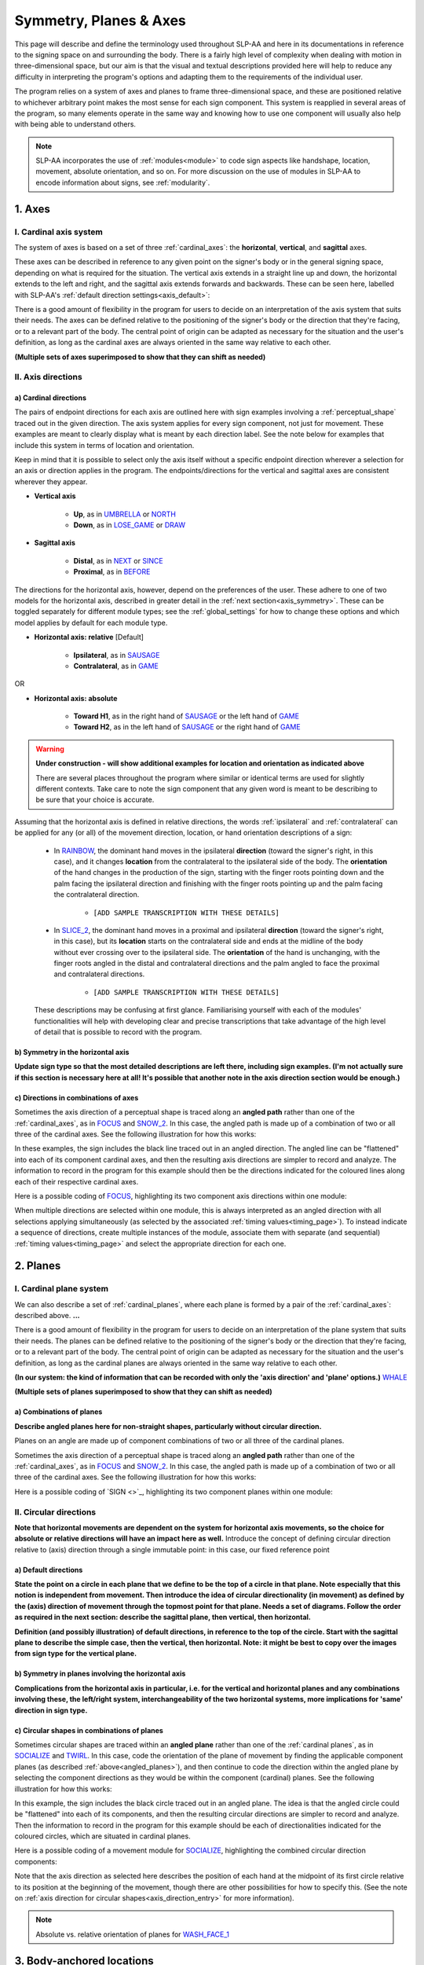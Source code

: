.. todo::
    update to reflect that absolute/relative is now specific to the module type!
    copy sign examples for plane/circular directionality
    replace current placeholders with diagrams
        - summary image
        - top of a circle/circular directions
        - multiple sets of axes superimposed on one image
        - multiple sets of planes superimposed on one image
    add references
        - Johnson & Liddell
        - (potentially) Battison
        - Canadian ASL dictionary?
    update FOCUS to show expanded trees

.. comment:: 
    The documentations guidelines outline the information to be represented on this page as a general explanation of body geography, symmetry, planes, axes, the 'top' of a circle in each plane, anatomical position, and ipsi-contra definitions.
    
.. comment::
    From sign type: "Everything is mirrored / in phase" should be selected if location, handshape, and orientation are all mirrored / in phase (synchronized). Signs are considered to be mirrored / in phase when both hands have the same specification at the same time; signs are considered to be not mirrored / out of phase when the hands have opposite specifications at the same time; see :ref:`signing_space_page` for more information.

.. _signing_space_page:

***********************
Symmetry, Planes & Axes
***********************

This page will describe and define the terminology used throughout SLP-AA and here in its documentations in reference to the signing space on and surrounding the body. There is a fairly high level of complexity when dealing with motion in three-dimensional space, but our aim is that the visual and textual descriptions provided here will help to reduce any difficulty in interpreting the program's options and adapting them to the requirements of the individual user. 

The program relies on a system of axes and planes to frame three-dimensional space, and these are positioned relative to whichever arbitrary point makes the most sense for each sign component. This system is reapplied in several areas of the program, so many elements operate in the same way and knowing how to use one component will usually also help with being able to understand others.

.. note::
    SLP-AA incorporates the use of :ref:`modules<module>` to code sign aspects like handshape, location, movement, absolute orientation, and so on. For more discussion on the use of modules in SLP-AA to encode information about signs, see :ref:`modularity`.

.. _axes_entry:

1. Axes
````````

.. _axes_section:

I. Cardinal axis system
=======================

The system of axes is based on a set of three :ref:`cardinal_axes`: the **horizontal**, **vertical**, and **sagittal** axes. 

These axes can be described in reference to any given point on the signer's body or in the general signing space, depending on what is required for the situation. The vertical axis extends in a straight line up and down, the horizontal extends to the left and right, and the sagittal axis extends forwards and backwards. These can be seen here, labelled with SLP-AA's :ref:`default direction settings<axis_default>`:

.. image:: images/shared_axes.png
    :width: 750
    :align: left

There is a good amount of flexibility in the program for users to decide on an interpretation of the axis system that suits their needs. The axes can be defined relative to the positioning of the signer's body or the direction that they're facing, or to a relevant part of the body. The central point of origin can be adapted as necessary for the situation and the user's definition, as long as the cardinal axes are always oriented in the same way relative to each other.

.. image:: images/placeholder.png
    :width: 750
    :align: left

**(Multiple sets of axes superimposed to show that they can shift as needed)**

.. comment:
    (Description from before, potentially useful but less relevant with the sets of axes thing) It is also possible to select other directions in the program, rather than choosing strictly from the set of cardinal axes. Multiple selections within one module can be combined together to result in angled axes, as will be explained below in :ref:`directions in combinations of axes<angled_axes>`.

.. _axis_directions:

II. Axis directions
===================

.. _axis_default:

a) Cardinal directions
~~~~~~~~~~~~~~~~~~~~~~

The pairs of endpoint directions for each axis are outlined here with sign examples involving a :ref:`perceptual_shape` traced out in the given direction. The axis system applies for every sign component, not just for movement. These examples are meant to clearly display what is meant by each direction label. See the note below for examples that include this system in terms of location and orientation. 

Keep in mind that it is possible to select only the axis itself without a specific endpoint direction wherever a selection for an axis or direction applies in the program. The endpoints/directions for the vertical and sagittal axes are consistent wherever they appear. 

* **Vertical axis**

    * **Up**, as in `UMBRELLA <https://asl-lex.org/visualization/?sign=umbrella>`_ or `NORTH <https://asl-lex.org/visualization/?sign=north>`_
    * **Down**, as in `LOSE_GAME <https://asl-lex.org/visualization/?sign=lose_game>`_ or `DRAW <https://asl-lex.org/visualization/?sign=draw>`_

* **Sagittal axis**

    * **Distal**, as in `NEXT <https://asl-lex.org/visualization/?sign=next>`_ or `SINCE <https://asl-lex.org/visualization/?sign=since>`_
    * **Proximal**, as in `BEFORE <https://asl-lex.org/visualization/?sign=before>`_ 
    
The directions for the horizontal axis, however, depend on the preferences of the user. These adhere to one of two models for the horizontal axis, described in greater detail in the :ref:`next section<axis_symmetry>`. These can be toggled separately for different module types; see the :ref:`global_settings` for how to change these options and which model applies by default for each module type.
    
* **Horizontal axis: relative** [Default]

    * **Ipsilateral**, as in `SAUSAGE <https://asl-lex.org/visualization/?sign=sausage>`_
    * **Contralateral**, as in `GAME <https://asl-lex.org/visualization/?sign=game>`_ 

OR

* **Horizontal axis: absolute**
    
    * **Toward H1**, as in the right hand of `SAUSAGE <https://asl-lex.org/visualization/?sign=sausage>`_ or the left hand of `GAME <https://asl-lex.org/visualization/?sign=game>`_
    * **Toward H2**, as in the left hand of `SAUSAGE <https://asl-lex.org/visualization/?sign=sausage>`_ or the right hand of `GAME <https://asl-lex.org/visualization/?sign=game>`_

.. warning::
    **Under construction - will show additional examples for location and orientation as indicated above**
    
    There are several places throughout the program where similar or identical terms are used for slightly different contexts. Take care to note the sign component that any given word is meant to be describing to be sure that your choice is accurate.
    
Assuming that the horizontal axis is defined in relative directions, the words :ref:`ipsilateral` and :ref:`contralateral` can be applied for any (or all) of the movement direction, location, or hand orientation descriptions of a sign:
    
    * In `RAINBOW <https://asl-lex.org/visualization/?sign=rainbow>`_, the dominant hand moves in the ipsilateral **direction** (toward the signer's right, in this case), and it changes **location** from the contralateral to the ipsilateral side of the body. The **orientation** of the hand changes in the production of the sign, starting with the finger roots pointing down and the palm facing the ipsilateral direction and finishing with the finger roots pointing up and the palm facing the contralateral direction.
    
        * ``[ADD SAMPLE TRANSCRIPTION WITH THESE DETAILS]``
    
    * In `SLICE_2 <https://asl-lex.org/visualization/?sign=slice_2>`_, the dominant hand moves in a proximal and ipsilateral **direction** (toward the signer's right, in this case), but its **location** starts on the contralateral side and ends at the midline of the body without ever crossing over to the ipsilateral side. The **orientation** of the hand is unchanging, with the finger roots angled in the distal and contralateral directions and the palm angled to face the proximal and contralateral directions.
    
        * ``[ADD SAMPLE TRANSCRIPTION WITH THESE DETAILS]``
    
    These descriptions may be confusing at first glance. Familiarising yourself with each of the modules' functionalities will help with developing clear and precise transcriptions that take advantage of the high level of detail that is possible to record with the program.

.. _axis_symmetry:

b) Symmetry in the horizontal axis
~~~~~~~~~~~~~~~~~~~~~~~~~~~~~~~~~~

**Update sign type so that the most detailed descriptions are left there, including sign examples. (I'm not actually sure if this section is necessary here at all! It's possible that another note in the axis direction section would be enough.)**

.. _angled_axes:

c) Directions in combinations of axes
~~~~~~~~~~~~~~~~~~~~~~~~~~~~~~~~~~~~~

Sometimes the axis direction of a perceptual shape is traced along an **angled path** rather than one of the :ref:`cardinal_axes`, as in `FOCUS <https://asl-lex.org/visualization/?sign=focus>`_ and `SNOW_2 <https://asl-lex.org/visualization/?sign=snow_2>`_. In this case, the angled path is made up of a combination of two or all three of the cardinal axes. See the following illustration for how this works:

.. image:: images/mov_combinations_of_axes.png
    :width: 750
    :align: left

In these examples, the sign includes the black line traced out in an angled direction. The angled line can be "flattened" into each of its component cardinal axes, and then the resulting axis directions are simpler to record and analyze. The information to record in the program for this example should then be the directions indicated for the coloured lines along each of their respective cardinal axes.

Here is a possible coding of `FOCUS <https://asl-lex.org/visualization/?sign=focus>`_, highlighting its two component axis directions within one module:

.. image:: images/mov_sample_sign_FOCUS.png
    :width: 750
    :align: left

When multiple directions are selected within one module, this is always interpreted as an angled direction with all selections applying simultaneously (as selected by the associated :ref:`timing values<timing_page>`). To instead indicate a sequence of directions, create multiple instances of the module, associate them with separate (and sequential) :ref:`timing values<timing_page>` and select the appropriate direction for each one.

.. comment::
    From the 'to mention' doc: It might be useful to give some examples of how our perceptual movement direction combination (e.g., up-ipsi, etc.) correspond to Johnson & Liddell’s (2021) vertical and horizontal “directions of bearing” (p.140-141, fig. 8-9). 

.. _planes_entry:

2. Planes
``````````

.. _planes_section:

I. Cardinal plane system
========================

We can also describe a set of :ref:`cardinal_planes`, where each plane is formed by a pair of the :ref:`cardinal_axes`: described above. **...**

.. comment::
    These are the **horizontal**, **vertical**, and **sagittal** planes, shown here:

.. image:: images/shared_planes.png
    :width: 750
    :align: left

There is a good amount of flexibility in the program for users to decide on an interpretation of the plane system that suits their needs. The planes can be defined relative to the positioning of the signer's body or the direction that they're facing, or to a relevant part of the body. The central point of origin can be adapted as necessary for the situation and the user's definition, as long as the cardinal planes are always oriented in the same way relative to each other.

**(In our system: the kind of information that can be recorded with only the 'axis direction' and 'plane' options.)** `WHALE <https://asl-lex.org/visualization/?sign=whale>`_

.. image:: images/placeholder.png
    :width: 750
    :align: left

**(Multiple sets of planes superimposed to show that they can shift as needed)** 

.. _angled_planes:

a) Combinations of planes
~~~~~~~~~~~~~~~~~~~~~~~~~

**Describe angled planes here for non-straight shapes, particularly without circular direction.** 

Planes on an angle are made up of component combinations of two or all three of the cardinal planes. 

Sometimes the axis direction of a perceptual shape is traced along an **angled path** rather than one of the :ref:`cardinal_axes`, as in `FOCUS <https://asl-lex.org/visualization/?sign=focus>`_ and `SNOW_2 <https://asl-lex.org/visualization/?sign=snow_2>`_. In this case, the angled path is made up of a combination of two or all three of the cardinal axes. See the following illustration for how this works:

Here is a possible coding of `SIGN <>`_, highlighting its two component planes within one module:

.. image:: images/placeholder.png
    :width: 750
    :align: left

.. comment::
    When multiple planes are selected within one module, this is always interpreted as an angled plane with all selections applying simultaneously. To instead indicate a sequence of ``movements`` in different planes, create multiple instances of the module, associate them with separate (and sequential) :ref:`timing values<timing_page>` and select the appropriate plane for each one.

.. _circular_directions:

II. Circular directions
=======================

**Note that horizontal movements are dependent on the system for horizontal axis movements, so the choice for absolute or relative directions will have an impact here as well.** Introduce the concept of defining circular direction relative to (axis) direction through a single immutable point: in this case, our fixed reference point

.. _plane_default:

a) Default directions
~~~~~~~~~~~~~~~~~~~~~

**State the point on a circle in each plane that we define to be the top of a circle in that plane. Note especially that this notion is independent from movement. Then introduce the idea of circular directionality (in movement) as defined by the (axis) direction of movement through the topmost point for that plane. Needs a set of diagrams. Follow the order as required in the next section: describe the sagittal plane, then vertical, then horizontal.**

.. image:: images/placeholder.png
    :width: 750
    :align: left

**Definition (and possibly illustration) of default directions, in reference to the top of the circle. Start with the sagittal plane to describe the simple case, then the vertical, then horizontal. Note: it might be best to copy over the images from sign type for the vertical plane.**

.. _plane_symmetry:

b) Symmetry in planes involving the horizontal axis
~~~~~~~~~~~~~~~~~~~~~~~~~~~~~~~~~~~~~~~~~~~~~~~~~~~

**Complications from the horizontal axis in particular, i.e. for the vertical and horizontal planes and any combinations involving these, the left/right system, interchangeability of the two horizontal systems, more implications for 'same' direction in sign type.**

.. _angled_circles:

c) Circular shapes in combinations of planes
~~~~~~~~~~~~~~~~~~~~~~~~~~~~~~~~~~~~~~~~~~~~

Sometimes circular shapes are traced within an **angled plane** rather than one of the :ref:`cardinal planes`, as in `SOCIALIZE <https://www.handspeak.com/word/index.php?id=2014>`_ and `TWIRL <https://asl-lex.org/visualization/?sign=twirl>`_. In this case, code the orientation of the plane of movement by finding the applicable component planes (as described :ref:`above<angled_planes>`), and then continue to code the direction within the angled plane by selecting the component directions as they would be within the component (cardinal) planes. See the following illustration for how this works:

.. image:: images/mov_combinations_of_planes.png
    :width: 750
    :align: left

In this example, the sign includes the black circle traced out in an angled plane. The idea is that the angled circle could be "flattened" into each of its components, and then the resulting circular directions are simpler to record and analyze. Then the information to record in the program for this example should be each of directionalities indicated for the coloured circles, which are situated in cardinal planes.

Here is a possible coding of a movement module for `SOCIALIZE <https://www.handspeak.com/word/index.php?id=2014>`_, highlighting the combined circular direction components:

.. image:: images/mov_sample_sign_SOCIALIZE.png
    :width: 750
    :align: left

Note that the axis direction as selected here describes the position of each hand at the midpoint of its first circle relative to its position at the beginning of the movement, though there are other possibilities for how to specify this. (See the note on :ref:`axis direction for circular shapes<axis_direction_entry>` for more information).

.. note::
    Absolute vs. relative orientation of planes for `WASH_FACE_1 <https://asl-lex.org/visualization/?sign=wash_face_1>`_

.. _body_location_relative:

3. Body-anchored locations
``````````````````````````

**This section will describe how the information on the rest of this page applies to body-anchored locations in particular (both the 'on-body locations' and the signing space option defined in terms of a body location).**

.. warning::
    Depending on how the location documentations are set up, this section may be irrelevant here. I expect that it will get cut out and left permanently over there.

.. comment::
    {Introduction to the particular difficulties introduced with horizontal symmetry over any other kind}
    
    -->    {The (set of) sagittal plane(s) as normal to the horizontal axis}
        
    {Anatomical symmetry across the "midline," or whatever terminology}
    
    -->    Terminology: Line of bi-lateral symmetry (from Battison), or plane of horizontal symmetry, or plane of bisection, or other. Specifically the **mid-sagittal** plane, rather than any given sagittal plane. (i.e. symmetry in terms of actual physical symmetry)
    
    {Why the discrepancy? --> Difficulties in articulation mechanisms, anatomical limitations AND strengths}
    
    -->    Comment on low instances of simultaneous movement along sufficiently different axes and/or planes for each hand, and link this to difficulties wrapping our heads around complex combinations of movement in the mid-sagittal plane (the only one that does not involve the horizontal axis). Like trying to pat your head and rub your stomach, it takes more concentration and effort than moving in what we can easily conceptualize as the 'same' direction, with all of the baggage that that generalization comes along with. (Also link this to our broad categories in sign type for moving 'similarly' vs. 'differently' and how the 'simultaneous except handshape/location/orientation' options are more likely to apply with only minimal/predictable differences, e.g. simple alternation.)
    
.. _symmetry_review:

4. The signing space
====================

**Detailed summary for quick reference, consisting mostly of a set of visuals and sign examples.**

**Quick and simple review of everything mentioned so far in terms of the basics of planes and axes, i.e. put these together with detailed illustrating images and just go for an overview of our cartesian system and the labels for each component. Focus on the competing options for describing horizontal symmetry. Hopefully this will be a good way to easily reference the important information without digging through the whole page.**

.. image:: images/placeholder.png
    :width: 750
    :align: left

.. comment::
    This placeholder should be replaced with a detailed image that shows a full summary of the set of cardinal axes and planes with all possible directions labelled appropriately (including both sets of options for directions involving the horizontal axis), preferably with a demonstrated reference to the direction of the signer's body. This might be easiest to accomplish if we use a still image and superimpose the relevant information over top of it.
    
